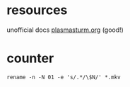
* resources
unofficial docs [[http://plasmasturm.org/code/rename/][plasmasturm.org]] (good!)

* counter
#+BEGIN_SRC 
rename -n -N 01 -e 's/.*/\$N/' *.mkv
#+END_SRC
